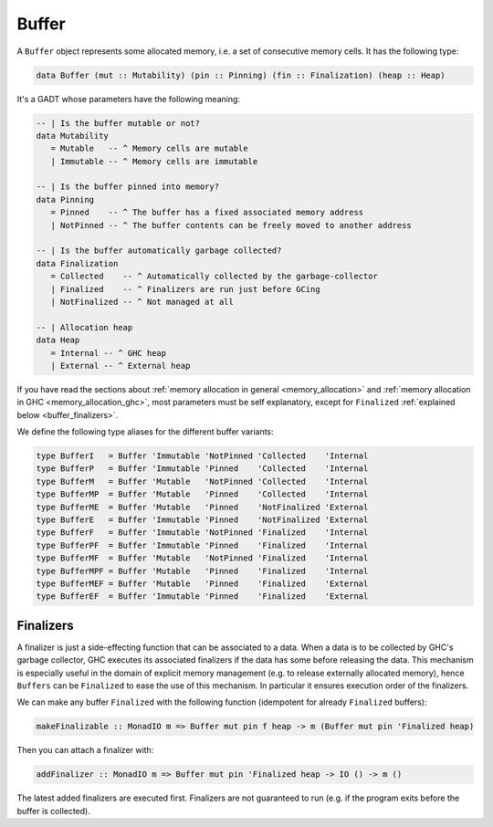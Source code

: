==============================================================================
Buffer
==============================================================================

A ``Buffer`` object represents some allocated memory, i.e. a set of consecutive
memory cells. It has the following type:

.. code:: haskell

   data Buffer (mut :: Mutability) (pin :: Pinning) (fin :: Finalization) (heap :: Heap)

It's a GADT whose parameters have the following meaning:

.. code:: haskell

   -- | Is the buffer mutable or not?
   data Mutability
      = Mutable   -- ^ Memory cells are mutable
      | Immutable -- ^ Memory cells are immutable

   -- | Is the buffer pinned into memory?
   data Pinning
      = Pinned    -- ^ The buffer has a fixed associated memory address
      | NotPinned -- ^ The buffer contents can be freely moved to another address

   -- | Is the buffer automatically garbage collected?
   data Finalization
      = Collected    -- ^ Automatically collected by the garbage-collector
      | Finalized    -- ^ Finalizers are run just before GCing
      | NotFinalized -- ^ Not managed at all

   -- | Allocation heap
   data Heap
      = Internal -- ^ GHC heap
      | External -- ^ External heap

If you have read the sections about :ref:`memory allocation in general
<memory_allocation>` and  :ref:`memory allocation in GHC
<memory_allocation_ghc>`, most parameters must be self explanatory, except for
``Finalized`` :ref:`explained below <buffer_finalizers>`.

We define the following type aliases for the different buffer variants:

.. code:: haskell

   type BufferI   = Buffer 'Immutable 'NotPinned 'Collected    'Internal
   type BufferP   = Buffer 'Immutable 'Pinned    'Collected    'Internal
   type BufferM   = Buffer 'Mutable   'NotPinned 'Collected    'Internal
   type BufferMP  = Buffer 'Mutable   'Pinned    'Collected    'Internal
   type BufferME  = Buffer 'Mutable   'Pinned    'NotFinalized 'External
   type BufferE   = Buffer 'Immutable 'Pinned    'NotFinalized 'External
   type BufferF   = Buffer 'Immutable 'NotPinned 'Finalized    'Internal
   type BufferPF  = Buffer 'Immutable 'Pinned    'Finalized    'Internal
   type BufferMF  = Buffer 'Mutable   'NotPinned 'Finalized    'Internal
   type BufferMPF = Buffer 'Mutable   'Pinned    'Finalized    'Internal
   type BufferMEF = Buffer 'Mutable   'Pinned    'Finalized    'External
   type BufferEF  = Buffer 'Immutable 'Pinned    'Finalized    'External

.. _buffer_finalizers:

------------------------------------------------------------------------------
Finalizers
------------------------------------------------------------------------------

A finalizer is just a side-effecting function that can be associated to a data.
When a data is to be collected by GHC's garbage collector, GHC executes its
associated finalizers if the data has some before releasing the data.  This
mechanism is especially useful in the domain of explicit memory management (e.g.
to release externally allocated memory), hence ``Buffers`` can be ``Finalized``
to ease the use of this mechanism. In particular it ensures execution order of
the finalizers.

We can make any buffer ``Finalized`` with the following function (idempotent for
already ``Finalized`` buffers):

.. code:: haskell

   makeFinalizable :: MonadIO m => Buffer mut pin f heap -> m (Buffer mut pin 'Finalized heap)

Then you can attach a finalizer with:

.. code:: haskell

   addFinalizer :: MonadIO m => Buffer mut pin 'Finalized heap -> IO () -> m ()

The latest added finalizers are executed first. Finalizers are not guaranteed to
run (e.g. if the program exits before the buffer is collected).
